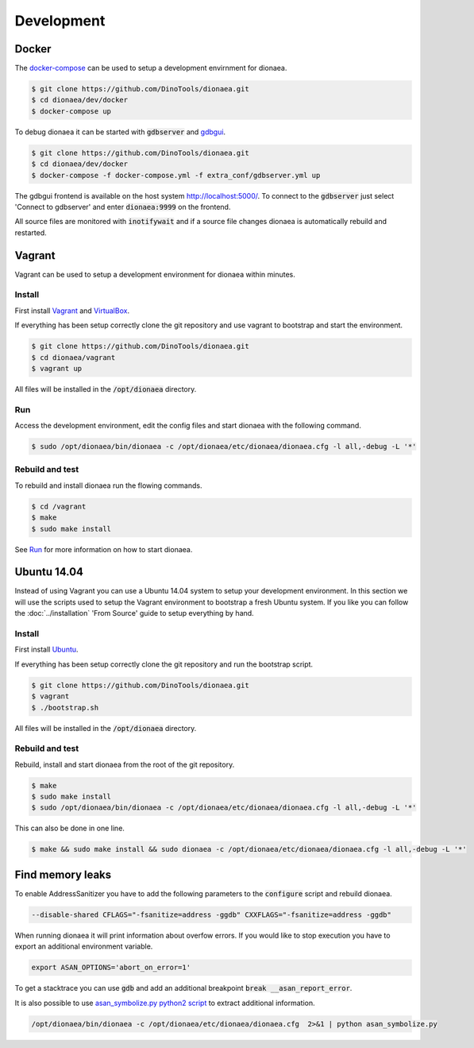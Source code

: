 Development
===========

Docker
------

The `docker-compose`_ can be used to setup a development envirnment for dionaea.

.. code-block:: console

    $ git clone https://github.com/DinoTools/dionaea.git
    $ cd dionaea/dev/docker
    $ docker-compose up

To debug dionaea it can be started with :code:`gdbserver` and `gdbgui`_.

.. code-block:: console

    $ git clone https://github.com/DinoTools/dionaea.git
    $ cd dionaea/dev/docker
    $ docker-compose -f docker-compose.yml -f extra_conf/gdbserver.yml up

The gdbgui frontend is available on the host system http://localhost:5000/.
To connect to the :code:`gdbserver` just select 'Connect to gdbserver' and enter :code:`dionaea:9999` on the frontend.

All source files are monitored with :code:`inotifywait` and if a source file changes dionaea is automatically rebuild and restarted.

Vagrant
-------

Vagrant can be used to setup a development environment for dionaea within minutes.


Install
^^^^^^^

First install `Vagrant`_ and `VirtualBox`_.

If everything has been setup correctly clone the git repository and use vagrant to bootstrap and start the environment.

.. code-block:: console

    $ git clone https://github.com/DinoTools/dionaea.git
    $ cd dionaea/vagrant
    $ vagrant up


All files will be installed in the :code:`/opt/dionaea` directory.


Run
^^^

Access the development environment, edit the config files and start dionaea with the following command.

.. code-block:: console

    $ sudo /opt/dionaea/bin/dionaea -c /opt/dionaea/etc/dionaea/dionaea.cfg -l all,-debug -L '*'

Rebuild and test
^^^^^^^^^^^^^^^^

To rebuild and install dionaea run the flowing commands.

.. code-block:: console

    $ cd /vagrant
    $ make
    $ sudo make install

See `Run`_ for more information on how to start dionaea.


Ubuntu 14.04
------------

Instead of using Vagrant you can use a Ubuntu 14.04 system to setup your development environment.
In this section we will use the scripts used to setup the Vagrant environment to bootstrap a fresh Ubuntu system.
If you like you can follow the :doc:`../installation` 'From Source' guide to setup everything by hand.

Install
^^^^^^^

First install `Ubuntu`_.

If everything has been setup correctly clone the git repository and run the bootstrap script.

.. code-block:: console

    $ git clone https://github.com/DinoTools/dionaea.git
    $ vagrant
    $ ./bootstrap.sh

All files will be installed in the :code:`/opt/dionaea` directory.

Rebuild and test
^^^^^^^^^^^^^^^^

Rebuild, install and start dionaea from the root of the git repository.

.. code-block:: console

    $ make
    $ sudo make install
    $ sudo /opt/dionaea/bin/dionaea -c /opt/dionaea/etc/dionaea/dionaea.cfg -l all,-debug -L '*'


This can also be done in one line.

.. code-block:: console

    $ make && sudo make install && sudo dionaea -c /opt/dionaea/etc/dionaea/dionaea.cfg -l all,-debug -L '*'


Find memory leaks
-----------------

To enable AddressSanitizer you have to add the following parameters to the :code:`configure` script and rebuild dionaea.

.. code-block:: console

    --disable-shared CFLAGS="-fsanitize=address -ggdb" CXXFLAGS="-fsanitize=address -ggdb"

When running dionaea it will print information about overfow errors.
If you would like to stop execution you have to export an additional environment variable.

.. code-block:: console

    export ASAN_OPTIONS='abort_on_error=1'

To get a stacktrace you can use :code:`gdb` and add an additional breakpoint :code:`break __asan_report_error`.

It is also possible to use `asan_symbolize.py python2 script`_ to extract additional information.

.. code-block:: console

    /opt/dionaea/bin/dionaea -c /opt/dionaea/etc/dionaea/dionaea.cfg  2>&1 | python asan_symbolize.py

.. _Vagrant: https://www.vagrantup.com/
.. _VirtualBox: https://www.virtualbox.org/
.. _Ubuntu: https://ubuntu.com/
.. _asan_symbolize.py python2 script: https://llvm.org/svn/llvm-project/compiler-rt/trunk/lib/asan/scripts/asan_symbolize.py
.. _docker-compose: https://docs.docker.com/compose/
.. _gdbgui: https://github.com/cs01/gdbgui/
